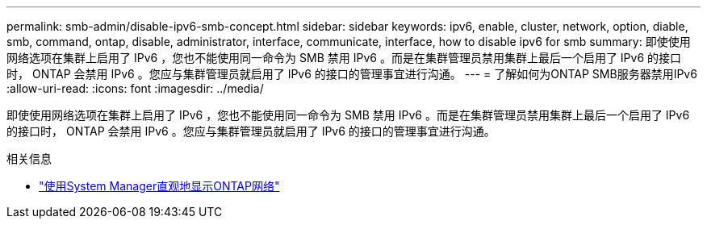 ---
permalink: smb-admin/disable-ipv6-smb-concept.html 
sidebar: sidebar 
keywords: ipv6, enable, cluster, network, option, diable, smb, command, ontap, disable, administrator, interface, communicate, interface, how to disable ipv6 for smb 
summary: 即使使用网络选项在集群上启用了 IPv6 ，您也不能使用同一命令为 SMB 禁用 IPv6 。而是在集群管理员禁用集群上最后一个启用了 IPv6 的接口时， ONTAP 会禁用 IPv6 。您应与集群管理员就启用了 IPv6 的接口的管理事宜进行沟通。 
---
= 了解如何为ONTAP SMB服务器禁用IPv6
:allow-uri-read: 
:icons: font
:imagesdir: ../media/


[role="lead"]
即使使用网络选项在集群上启用了 IPv6 ，您也不能使用同一命令为 SMB 禁用 IPv6 。而是在集群管理员禁用集群上最后一个启用了 IPv6 的接口时， ONTAP 会禁用 IPv6 。您应与集群管理员就启用了 IPv6 的接口的管理事宜进行沟通。

.相关信息
* link:../networking/networking_reference.html["使用System Manager直观地显示ONTAP网络"^]

